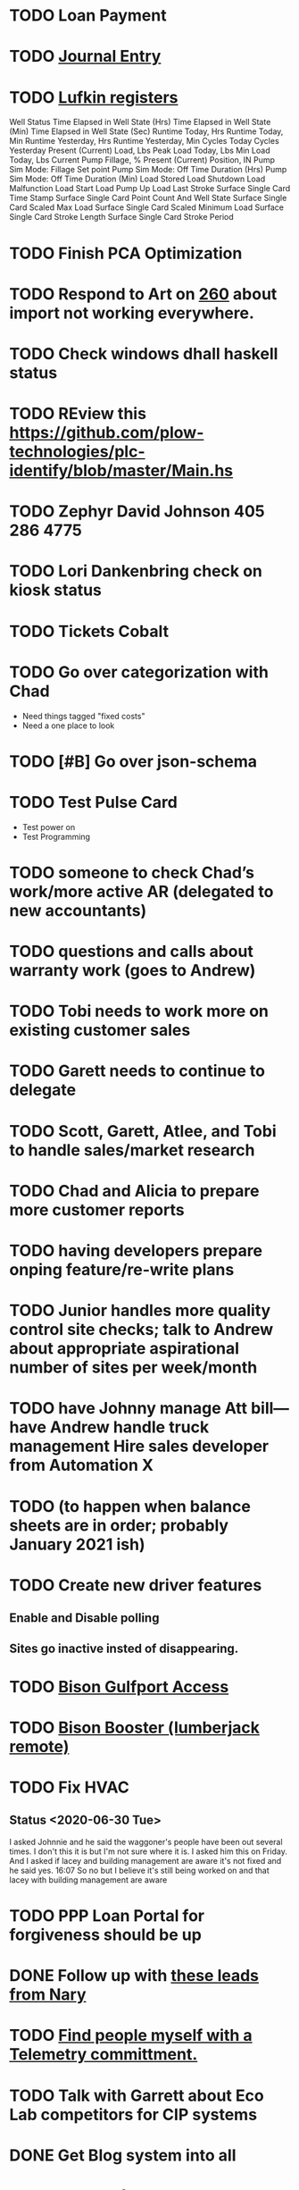 * TODO Loan Payment
  DEADLINE: <2020-08-14 Fri>
* TODO [[/home/scott/notes/professional-journal/year-2020/record.org][Journal Entry]]
  DEADLINE: <2020-07-23 Thu>
* TODO [[https://mail.google.com/mail/u/0/#search/lufkin/FMfcgxwJWjCrfGQsLKczWZZbpDXwJCQZ][Lufkin registers ]]
  DEADLINE: <2020-08-05 Wed>

Well Status 	
Time Elapsed in Well State (Hrs) 	
Time Elapsed in Well State (Min) 	
Time Elapsed in Well State (Sec) 	
Runtime Today, Hrs 	
Runtime Today, Min 	
Runtime Yesterday, Hrs 	
Runtime Yesterday, Min 	
Cycles Today 	
Cycles Yesterday 	
Present (Current) Load, Lbs 	
Peak Load Today, Lbs 	
Min Load Today, Lbs 	
Current Pump Fillage, % 	
Present (Current) Position, IN 	
Pump Sim Mode: Fillage Set point 	
Pump Sim Mode: Off Time Duration (Hrs) 	
Pump Sim Mode: Off Time Duration (Min) 	
Load Stored 	
Load Shutdown 	
Load Malfunction 	
Load Start 	
Load Pump Up 	
Load Last Stroke 	
Surface Single Card Time Stamp 	
Surface Single Card Point Count And Well State 	
Surface Single Card Scaled Max Load 	
Surface Single Card Scaled Minimum Load 	
Surface Single Card Stroke Length 	
Surface Single Card Stroke Period 	
* TODO Finish PCA Optimization
  DEADLINE: <2021-06-30 Wed>
* TODO Respond to Art on [[https://onping.zendesk.com/agent/tickets/260][260]] about import not working everywhere.
* TODO Check windows dhall haskell status 
  DEADLINE: <2020-08-20 Thu>
* TODO REview this https://github.com/plow-technologies/plc-identify/blob/master/Main.hs
* TODO Zephyr David Johnson 405 286 4775
* TODO Lori Dankenbring check on kiosk status
  DEADLINE: <2020-10-29 Thu>
* TODO Tickets Cobalt
* TODO Go over categorization with Chad
+ Need things tagged "fixed costs"
+ Need a one place to look
* TODO [#B] Go over json-schema
  DEADLINE: <2020-08-14 Fri>
* TODO Test Pulse Card 
  DEADLINE: <2020-08-29 Sat>
+ Test power on
+ Test Programming
* TODO someone to check Chad’s work/more active AR (delegated to new accountants)
* TODO  questions and calls about warranty work (goes to Andrew)
* TODO  Tobi needs to work more on existing customer sales
* TODO Garett needs to continue to delegate
* TODO  Scott, Garett, Atlee, and Tobi to handle sales/market research 
* TODO Chad and Alicia to prepare more customer reports 
* TODO having developers prepare onping feature/re-write plans
* TODO Junior handles more quality control site checks; talk to Andrew about appropriate aspirational number of sites per week/month
* TODO have Johnny manage Att bill— have Andrew handle truck management Hire sales developer from Automation X 
* TODO (to happen when balance sheets are in order; probably January 2021 ish)
* TODO Create new driver features
  DEADLINE: <2020-07-30 Thu>
** Enable and Disable polling
** Sites go inactive insted of disappearing.
* TODO [[https://mail.google.com/mail/u/0/#inbox/FMfcgxwHNgldmPNcbnFwWZzKHzQLvdNx][Bison Gulfport Access]]
  DEADLINE: <2020-08-14 Fri>
* TODO [[https://mail.google.com/mail/u/0/#inbox/FMfcgxwHNCwHbTBCHGNkFfnGZCbbZTsv][Bison Booster (lumberjack remote)]]
* TODO Fix HVAC
  DEADLINE: <2020-08-29 Sat>
** Status <2020-06-30 Tue>
 I asked Johnnie and he said the waggoner's people have been out several times. I don't this it is but I'm not sure where it is. I asked him this on Friday. And I asked if lacey and building management are aware it's not fixed and he said yes.
16:07
So no but I believe it's still being worked on and that lacey with building management are aware
* TODO PPP Loan Portal for forgiveness should be up 
  DEADLINE: <2020-08-05 Wed>
* DONE Follow up with [[https://mail.google.com/mail/u/0/#inbox/FMfcgxwHNqFkmKLWcvxPlpSpVsMmdVCT][these leads from Nary]]
  DEADLINE: <2020-07-22 Wed>
* TODO [[https://docs.google.com/spreadsheets/d/1Ap3AYmhPgWfQns_sHc8nhZ64hrD6FG7Hybf5qD0DmGY/edit#gid=0][Find people myself with a Telemetry committment.]]
  DEADLINE: <2020-08-05 Wed>
* TODO Talk with Garrett about Eco Lab competitors for CIP systems
  DEADLINE: <2020-08-05 Wed>
* DONE Get Blog system into all 
  DEADLINE: <2020-06-25 Thu>
* DONE Overdraft Texas
  DEADLINE: <2020-06-16 Tue>
* DONE [[https://github.com/plow-technologies/all/issues/4290][Look Over Alert Spec]]
  DEADLINE: <2020-06-19 Fri>
* DONE Fix Credit Card
  DEADLINE: <2020-06-15 Mon>
* DONE Create/Find CRM for Sales
  DEADLINE: <2020-06-29 Mon>
* DONE nix-pills Need to do Chapter 9
  DEADLINE: <2020-06-26 Fri>
* DONE nix-pills Need to do Chapter 10
  DEADLINE: <2020-06-26 Fri>
* TODO Chad needs to secure everything for PPP
  DEADLINE: <2020-08-29 Sat>
* DONE Is there just one Postgres?
  DEADLINE: <2020-06-17 Wed>
* TODO Look at Neptune, Amazons graph db for dashboard and groups
  DEADLINE: <2020-09-29 Tue>
* TODO ATT Bill
  DEADLINE: <2020-08-05 Wed>
* DONE Talk with Kendall about turning off notifications for everyone but me her and Alicia.
* DONE Find out about AID product Status.
* TODO ICSCADA, Ryan Steifes, last contact Jan 2020
  DEADLINE: <2021-01-29 Fri>
* TODO Continental Resources, Lori Dankenbring, last contact Feb 2020
  DEADLINE: <2021-01-29 Fri>
* DONE All American Electric Service, I reached out to Michael in April, his current projects were cancelled at the time
  DEADLINE: <2020-07-22 Wed>
* DONE Shangri-La, no update since Oct 2019
  DEADLINE: <2020-07-22 Wed>
* TODO Automation X, last contact was about setting up OnPing on their demo site
  DEADLINE: <2020-08-12 Wed>
* TODO Secretary of State
  DEADLINE: <2021-01-01 Fri>
* DONE [[https://mail.google.com/mail/u/0/#inbox/FMfcgxwJWXVClzdrdjZChVzvglNsMQbV][Core Sensors]]
  DEADLINE: <2020-07-01 Wed>
* DONE Get Hubspot entry for https://extractproduction.com/
  DEADLINE: <2020-06-30 Tue>
* TODO Fric and CSI (companies to talk with) Amonia refridgeration compression
  DEADLINE: <2020-08-05 Wed>
* TODO Contacts for Fric
  DEADLINE: <2020-08-05 Wed>
* TODO Compressor List Creation
  DEADLINE: <2020-08-12 Wed>
* DONE Hubspot Company Categories
  DEADLINE: <2020-07-15 Wed>
* TODO Refinance Look in
  DEADLINE: <2020-08-10 Mon>
* DONE Lex Should be back 
  DEADLINE: <2020-07-15 Wed>
* DONE Create Outline for Owners Agreement
  DEADLINE: <2020-06-29 Mon>
* DONE David Agreement change
  DEADLINE: <2020-06-29 Mon>
* DONE ATT Bill Christina Update
  DEADLINE: <2020-06-29 Mon>
* DONE Notary for Chad 
  DEADLINE: <2020-07-14 Tue>
* TODO Life Insurance 
  DEADLINE: <2020-08-10 Mon>

* DONE [[https://mail.google.com/mail/u/0/#inbox/FMfcgxwJWXbpcqcdPtkxWNkWjVZpHttC][Microhard Modem Problem]]
  DEADLINE: <2020-07-21 Tue>
* DONE Low Quality Score for +SCADA +Cloud
  DEADLINE: <2020-07-21 Tue>
* TODO Get Credit card account names sorted 
  DEADLINE: <2020-07-29 Wed>
* DONE Tyler Switch and Radio
  DEADLINE: <2020-07-07 Tue>
* TODO [[https://mail.google.com/mail/u/0/#sent/FMfcgxwJWjCrnRlctkNxhzzfcwqVksfr][Seek Energy Cameras, Matt Brodine]]
  DEADLINE: <2020-08-03 Mon>
* DONE Ask Chad about Apartment
  DEADLINE: <2020-07-22 Wed>
* DONE [[https://mail.google.com/mail/u/0/#search/citizen/FMfcgxwJWhrdhgVJCjlBDLjQVBNSNflb][Citizen Reconcile OnPing]]
  DEADLINE: <2020-07-09 Thu>
* DONE Get New Payroll Number
  DEADLINE: <2020-07-15 Wed>
* TODO Salazar
  DEADLINE: <2020-08-10 Mon>
* DONE Pricing Info for Camino new sites
  DEADLINE: <2020-07-16 Thu>
* TODO Review Scout Saas
  DEADLINE: <2020-08-04 Tue>
* DONE Check on SCADA Post
  DEADLINE: <2020-07-17 Fri>

* DONE Static Pressure for compass
  DEADLINE: <2020-07-18 Sat>
** Route 4
+ Davis Lumber - 11-4 | Low Static Pressure (30)
+ Turner 30-1 | Low Static Pressure (30)
** Use Route 2
+ Barnes 30-1 | Low Static Pressure (30)
+ Davis Lumber 11-2 | Low Static Pressure (30)
** DONE FDL Programs
   DEADLINE: <2020-07-22 Wed>

* TODO Fixed Cost List
  DEADLINE: <2020-07-23 Thu>

* TODO Get Check for Brad out
  DEADLINE: <2020-08-19 Wed>

* DONE Get all checks printed
  DEADLINE: <2020-07-17 Fri>

* TODO Find out about spitfire Insurance
  DEADLINE: <2020-08-03 Mon>

* DONE Get all of Garret K. info together
  DEADLINE: <2020-07-17 Fri>

* DONE Check on ATT [[https://mail.google.com/mail/u/1/#search/NDA/FMfcgxwJWrhNDVZJJFxZGHmbbTgbXTMM][NDA]] thing
  DEADLINE: <2020-07-22 Wed>

* TODO WeWokah Radios Config
  DEADLINE: <2020-07-23 Thu>
* TODO [[https://mail.google.com/mail/u/1/#inbox/FMfcgxwJWrjWGCXnZZHWtmXFctCKCQjs][Review Owners Agreement]]
  DEADLINE: <2020-07-23 Thu>
* TODO Buy insurance
  DEADLINE: <2020-07-23 Thu>
* TODO [[https://mail.google.com/mail/u/1/#search/rvera%40caminoresources.com/FMfcgxwJXBzLBfxdZcvTgMJGHVcNrtMR][Camino Project - example site ]]
  DEADLINE: <2020-07-30 Thu>
* TODO [[https://mail.google.com/mail/u/1/#search/rvera%40caminoresources.com/FMfcgxwJXBzLBfxdZcvTgMJGHVcNrtMR][Camino Project - manual locations]]
  DEADLINE: <2020-08-12 Wed>
* TODO Camino Project - Check if sep temp are there
  DEADLINE: <2020-07-30 Thu>
* TODO ATT, Verizon, T-Mobile, Pioneer PAID
  DEADLINE: <2020-08-03 Mon>
* DONE Shane Buttons
  DEADLINE: <2020-08-03 Mon>
0 : Manual Speed Control #40AAE8
1 : Tank Level Speed Control #FF9E10

10.7.10.32

bit6 - HP 1 Speed Control Status
bit7 - 

OnPing HP1 Level Speed Control Push button : 1.0
* TODO [[https://mail.google.com/mail/u/1/#inbox/FMfcgxwJXLbNCsfmTQRpsnHlXfnnMdfh][Adjust Petrolegacy pricing]]
  DEADLINE: <2020-08-03 Mon>
* TODO [[https://mail.google.com/mail/u/1/#inbox/FMfcgxwJWhtvccfZRGbgDdkQbfFKhtdK][Look into OnSolve bill]]
  DEADLINE: <2020-08-03 Mon>
* TODO [[https://onping.net/lumberjack-remote/][Reaad lumberjack-remote]]
  DEADLINE: <2020-08-03 Mon>
* TODO [[https://onping.net/new-local-hmi/][Read New Local HMI]]
  DEADLINE: <2020-08-03 Mon>
* TODO Camera stuff
25W - Camera
15W - Thermal/Radar
6W  - Cell System

linestar
